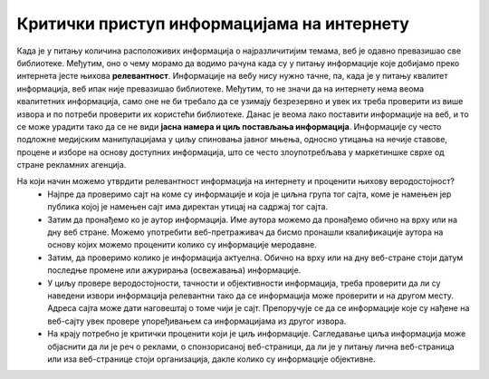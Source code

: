 Критички приступ информацијама на интернету
============================================

Када је у питању количина расположивих информација о најразличитијим темама, веб је одавно превазишао све библиотеке. Међутим, оно о чему морамо да водимо рачуна када су у питању информације које добијамо преко интернета јесте њихова **релевантност**. 
Информације на вебу нису нужно тачне, па, када је у питању квалитет информација, веб ипак није превазишао библиотеке. Међутим, то не значи да на интернету нема веома квалитетних информација, само оне не би требало да се узимају безрезервно и увек их треба проверити из више извора и по потреби проверити их користећи библиотеке. 
Данас је веома лако поставити информације на веб, и то се може урадити тако да се не види **јасна намера и циљ постављања информација**. Информације су често подложне медијским манипулацијама у циљу спиновања јавног мњења, односно утицања на нечије ставове, процене и изборе на основу доступних информација, што се често злоупотребљава у маркетиншке сврхе од стране рекламних агенција. 

.. image:: ../../_images/fakenews.png
   :width: 350px   
   :align: right 

На који начин можемо утврдити релевантност информација на интернету и проценити њихову веродостојност? 
 * Најпре да проверимо сајт на коме су информације и која је циљна група тог сајта, коме је намењен јер публика којој је намењен сајт има директан утицај на садржај тог сајта. 
 * Затим да пронађемо ко је аутор информација. Име аутора можемо да пронађемо обично на врху или на дну веб стране. Можемо употребити веб-претраживач да бисмо пронашли квалификације аутора на основу којих можемо проценити колико су информације меродавне. 
 * Затим, да проверимо колико је информација актуелна. Обично на врху или на дну веб-стране стоји датум последње промене или ажурирања (освежавања) информације. 
 * У циљу провере веродостојности, тачности и објективности информација, треба проверити да ли су наведени извори информација релевантни тако да се информација може проверити и на другом месту. Адреса сајта може дати наговештај о томе чији је сајт. Препоручује се да се информације које су нађене на веб-сајту увек провере упоређивањем са информацијама из другог извора.
 * На крају потребно је критички проценити који је циљ информације. Сагледавање циља информација може објаснити да ли је реч о реклами, о спонзорисаној веб-страници, да ли је у питању лична веб-страница или иза веб-странице стоји организација, дакле колико су информације објективне.